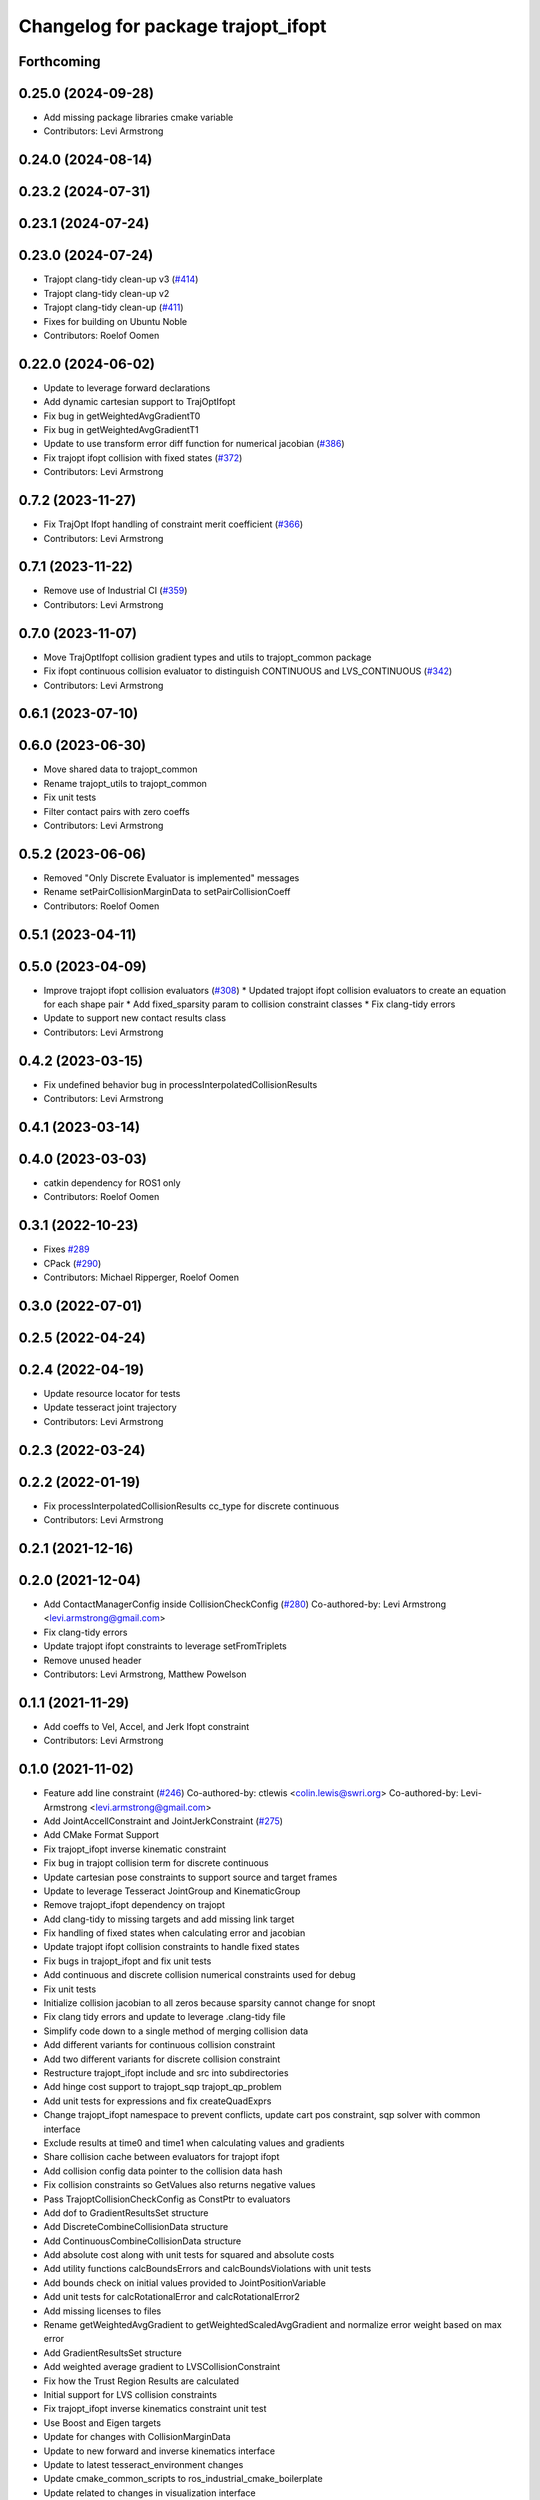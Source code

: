 ^^^^^^^^^^^^^^^^^^^^^^^^^^^^^^^^^^^
Changelog for package trajopt_ifopt
^^^^^^^^^^^^^^^^^^^^^^^^^^^^^^^^^^^

Forthcoming
-----------

0.25.0 (2024-09-28)
-------------------
* Add missing package libraries cmake variable
* Contributors: Levi Armstrong

0.24.0 (2024-08-14)
-------------------

0.23.2 (2024-07-31)
-------------------

0.23.1 (2024-07-24)
-------------------

0.23.0 (2024-07-24)
-------------------
* Trajopt clang-tidy clean-up v3 (`#414 <https://github.com/tesseract-robotics/trajopt/issues/414>`_)
* Trajopt clang-tidy clean-up v2
* Trajopt clang-tidy clean-up (`#411 <https://github.com/tesseract-robotics/trajopt/issues/411>`_)
* Fixes for building on Ubuntu Noble
* Contributors: Roelof Oomen

0.22.0 (2024-06-02)
-------------------
* Update to leverage forward declarations
* Add dynamic cartesian support to TrajOptIfopt
* Fix bug in getWeightedAvgGradientT0
* Fix bug in getWeightedAvgGradientT1
* Update to use transform error diff function for numerical jacobian (`#386 <https://github.com/tesseract-robotics/trajopt/issues/386>`_)
* Fix trajopt ifopt collision with fixed states (`#372 <https://github.com/tesseract-robotics/trajopt/issues/372>`_)
* Contributors: Levi Armstrong

0.7.2 (2023-11-27)
------------------
* Fix TrajOpt Ifopt handling of constraint merit coefficient (`#366 <https://github.com/tesseract-robotics/trajopt/issues/366>`_)
* Contributors: Levi Armstrong

0.7.1 (2023-11-22)
------------------
* Remove use of Industrial CI (`#359 <https://github.com/tesseract-robotics/trajopt/issues/359>`_)
* Contributors: Levi Armstrong

0.7.0 (2023-11-07)
------------------
* Move TrajOptIfopt collision gradient types and utils to trajopt_common package
* Fix ifopt continuous collision evaluator to distinguish CONTINUOUS and LVS_CONTINUOUS (`#342 <https://github.com/tesseract-robotics/trajopt/issues/342>`_)
* Contributors: Levi Armstrong

0.6.1 (2023-07-10)
------------------

0.6.0 (2023-06-30)
------------------
* Move shared data to trajopt_common
* Rename trajopt_utils to trajopt_common
* Fix unit tests
* Filter contact pairs with zero coeffs
* Contributors: Levi Armstrong

0.5.2 (2023-06-06)
------------------
* Removed "Only Discrete Evaluator is implemented" messages
* Rename setPairCollisionMarginData to setPairCollisionCoeff
* Contributors: Roelof Oomen

0.5.1 (2023-04-11)
------------------

0.5.0 (2023-04-09)
------------------
* Improve trajopt ifopt collision evaluators (`#308 <https://github.com/tesseract-robotics/trajopt/issues/308>`_)
  * Updated trajopt ifopt collision evaluators to create an equation for each shape pair
  * Add fixed_sparsity param to collision constraint classes
  * Fix clang-tidy errors
* Update to support new contact results class
* Contributors: Levi Armstrong

0.4.2 (2023-03-15)
------------------
* Fix undefined behavior bug in processInterpolatedCollisionResults
* Contributors: Levi Armstrong

0.4.1 (2023-03-14)
------------------

0.4.0 (2023-03-03)
------------------
* catkin dependency for ROS1 only
* Contributors: Roelof Oomen

0.3.1 (2022-10-23)
------------------
* Fixes `#289 <https://github.com/tesseract-robotics/trajopt/issues/289>`_
* CPack (`#290 <https://github.com/tesseract-robotics/trajopt/issues/290>`_)
* Contributors: Michael Ripperger, Roelof Oomen

0.3.0 (2022-07-01)
------------------

0.2.5 (2022-04-24)
------------------

0.2.4 (2022-04-19)
------------------
* Update resource locator for tests
* Update tesseract joint trajectory
* Contributors: Levi Armstrong

0.2.3 (2022-03-24)
------------------

0.2.2 (2022-01-19)
------------------
* Fix processInterpolatedCollisionResults cc_type for discrete continuous
* Contributors: Levi Armstrong

0.2.1 (2021-12-16)
------------------

0.2.0 (2021-12-04)
------------------
* Add ContactManagerConfig inside CollisionCheckConfig (`#280 <https://github.com/tesseract-robotics/trajopt/issues/280>`_)
  Co-authored-by: Levi Armstrong <levi.armstrong@gmail.com>
* Fix clang-tidy errors
* Update trajopt ifopt constraints to leverage setFromTriplets
* Remove unused header
* Contributors: Levi Armstrong, Matthew Powelson

0.1.1 (2021-11-29)
------------------
* Add coeffs to Vel, Accel, and Jerk Ifopt constraint
* Contributors: Levi Armstrong

0.1.0 (2021-11-02)
------------------
* Feature add line constraint (`#246 <https://github.com/tesseract-robotics/trajopt/issues/246>`_)
  Co-authored-by: ctlewis <colin.lewis@swri.org>
  Co-authored-by: Levi-Armstrong <levi.armstrong@gmail.com>
* Add JointAccellConstraint and JointJerkConstraint (`#275 <https://github.com/tesseract-robotics/trajopt/issues/275>`_)
* Add CMake Format Support
* Fix trajopt_ifopt inverse kinematic constraint
* Fix bug in trajopt collision term for discrete continuous
* Update cartesian pose constraints to support source and target frames
* Update to leverage Tesseract JointGroup and KinematicGroup
* Remove trajopt_ifopt dependency on trajopt
* Add clang-tidy to missing targets and add missing link target
* Fix handling of fixed states when calculating error and jacobian
* Update trajopt ifopt collision constraints to handle fixed states
* Fix bugs in trajopt_ifopt and fix unit tests
* Add continuous and discrete collision numerical constraints used for debug
* Fix unit tests
* Initialize collision jacobian to all zeros because sparsity cannot change for snopt
* Fix clang tidy errors and update to leverage .clang-tidy file
* Simplify code down to a single method of merging collision data
* Add different variants for continuous collision constraint
* Add two different variants for discrete collision constraint
* Restructure trajopt_ifopt include and src into subdirectories
* Add hinge cost support to trajopt_sqp trajopt_qp_problem
* Add unit tests for expressions and fix createQuadExprs
* Change trajopt_ifopt namespace to prevent conflicts, update cart pos constraint, sqp solver with common interface
* Exclude results at time0 and time1 when calculating values and gradients
* Share collision cache between evaluators for trajopt ifopt
* Add collision config data pointer to the collision data hash
* Fix collision constraints so GetValues also returns negative values
* Pass TrajoptCollisionCheckConfig as ConstPtr to evaluators
* Add dof to GradientResultsSet structure
* Add DiscreteCombineCollisionData structure
* Add ContinuousCombineCollisionData structure
* Add absolute cost along with unit tests for squared and absolute costs
* Add utility functions calcBoundsErrors and calcBoundsViolations with unit tests
* Add bounds check on initial values provided to JointPositionVariable
* Add unit tests for calcRotationalError and calcRotationalError2
* Add missing licenses to files
* Rename getWeightedAvgGradient to getWeightedScaledAvgGradient and normalize error weight based on max error
* Add GradientResultsSet structure
* Add weighted average gradient to LVSCollisionConstraint
* Fix how the Trust Region Results are calculated
* Initial support for LVS collision constraints
* Fix trajopt_ifopt inverse kinematics constraint unit test
* Use Boost and Eigen targets
* Update for changes with CollisionMarginData
* Update to new forward and inverse kinematics interface
* Update to latest tesseract_environment changes
* Update cmake_common_scripts to ros_industrial_cmake_boilerplate
* Update related to changes in visualization interface
* Add exec depend on catkin and buildtool depend on cmake per REP 136
* Port LVSContinuousCollisionEvaluator to trajopt_ifopt
* Port LVSDiscreteCollisionEvaluator to trajopt_ifopt
* Switch collision constraint to use getCollisionCached
* Trajopt_ifopt: Add Collision Evaluators
* Update due to tesseract package being removed
* Fix unit test calling checkTrajectory
* Add toBounds utility that takes VectorXd
* Add trajopt_ifopt.h
* Fix to handle console_bridge target renaming in noetic
* Add public compiler option -mno-avx
* Add windows support stage 1
* Fix warnings and update to use tesseract Manipulator Manager
* Clang formatting
* Improve const-correctness of reference passing.
* Add Colcon environment hooks
  Fixes rosdep issues when building trajopt in an extended workspace.
* Set the Eigen version for Xenial builds
* trajopt_ifopt/trajopt_sqp: Changes after review
  This includes cleaning up the OSQPEigenSolver interface and a lot of style changes.
* trajopt_ifopt/trajopt_sqp: Add Apache 2 license notices
* trajopt_sqp: Convert examples into unit tests
* Improve trajopt_sqp debug printouts
* Refactor trajopt_sqp
  Major changes:
  *  Added callbacks
  *  Added slack variables
  *  Split optimization into SQP solver, QP Problem, and QP Solver
* Trajopt_ifopt: Simple Readme
* Add numeric jacobian  calculation to cartesian cost unit tests
* Trajopt_ifopt: Add CalcValue and CalcJacobian methods to constraints
  I added these methods to make them easier to call without an IFOPT problem. The joint terms didn't seem to make a lot of sense because they operate on multiple ifopt variables.
* Trajopt_ifopt: Add utility to get closest valid point within bounds
* Trajopt_ifopt: Add InverseKinematicsConstraint and CartPos Unit Test
* Trajopt_ifopt: Minor Enhancements
* Add utilities and convenience functions for setting JointPosition bounds
* trajopt_ifopt bug fixes
* Add SQP solver based on IFOPT
* Cleanup based on review comments
* Add IFOPT Collision Constraint
* Clang Tidy Cleanup
* Add Cartesian Position Constraint
* TrajOpt IFOPT: Joint Level Costs/Constraints
  Adds the trajopt IFOPT package. Includes joint position and velocity constraints as well as the squared error cost. Includes 2 small examples of usage with IPOPT
* Contributors: Andrew Price, Colin Lewis, Levi Armstrong, Levi-Armstrong, Matthew Powelson, Michael Ripperger
